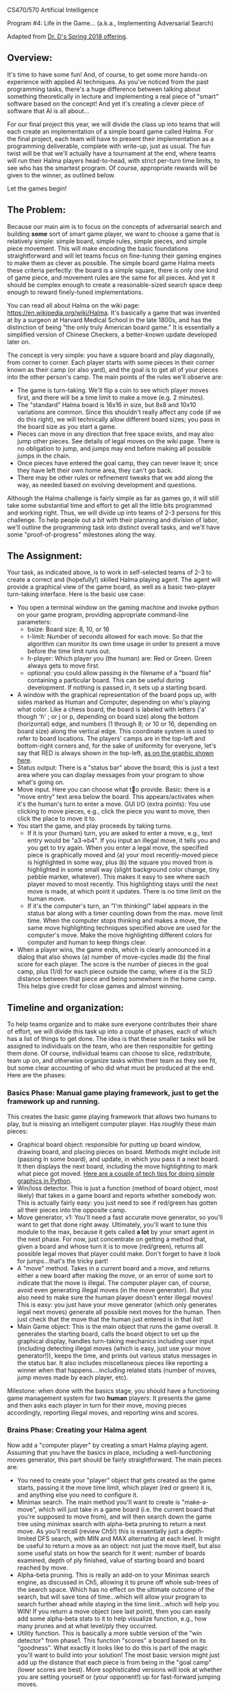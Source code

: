 CS470/570  Artificial Intelligence

Program #4: Life in the Game... (a.k.a., Implementing Adversarial Search)

Adapted from [[https://www.cefns.nau.edu/~edo/Classes/CS470-570_WWW/Assignments/Prog4-Gaming/Program4-Halma.html][Dr. D's Spring 2018 offering]].

** Overview: 

It's time to have some fun! And, of course, to get some more hands-on
experience with applied AI techniques. As you've noticed from the past
programming tasks, there's a huge difference between talking about
something theoretically in lecture and implementing a real piece of
"smart" software based on the concept! And yet it's creating a clever
piece of software that AI is all about...

For our final project this year, we will divide the class up into
teams that will each create an implementation of a simple board game
called Halma. For the final project, each team will have to present
their implementation as a programming deliverable, complete with
write-up, just as usual. The fun twist will be that we'll actually
have a tournament at the end, where teams will run their Halma players
head-to-head, with strict per-turn time limits, to see who has the
smartest program. Of course, appropriate rewards will be given to the
winner, as outlined below.

Let the games begin!

** The Problem:

Because our main aim is to focus on the concepts of adversarial search
and building *some* sort of smart game player, we want to choose a
game that is relatively simple: simple board, simple rules, simple
pieces, and simple piece movement. This will make encoding the basic
foundations straightforward and will let teams focus on fine-tuning
their gaming engines to make them as clever as possible. The simple
board game Halma meets these criteria perfectly: the board is a simple
square, there is only one kind of game piece, and movement rules are
the same for all pieces. And yet it should be complex enough to create
a reasonable-sized search space deep enough to reward finely-tuned
implementations.

You can read all about Halma on the wiki page:
https://en.wikipedia.org/wiki/Halma. It's basically a game that was
invented at by a surgeon at Harvard Medical School in the late 1800s,
and has the distinction of being "the only truly American board game."
It is essentially a simplified version of Chinese Checkers, a
better-known update developed later on.

The concept is very simple: you have a square board and play
diagonally, from corner to corner. Each player starts with some pieces
in their corner known as their camp (or also yard), and the goal is to
get all of your pieces into the other person's camp. The main points
of the rules we'll observe are:

- The game is turn-taking. We'll flip a coin to see which player moves
  first, and there will be a time limit to make a move (e.g. 2
  minutes).
- The "standard" Halma board is 16x16 in size, but 8x8 and 10x10
  variations are common. Since this shouldn't really affect any code
  (if we do this right), we will technically allow different board
  sizes; you pass in the board size as you start a game.
- Pieces can move in any direction that free space exists, and may
  also jump other pieces. See details of legal moves on the wiki
  page. There is no obligation to jump, and jumps may end before
  making all possible jumps in the chain.
- Once pieces have entered the goal camp, they can never leave it;
  once they have left their own home area, they can't go back.
- There may be other rules or refinement tweaks that we add along the
  way, as needed based on evolving development and questions.

Although the Halma challenge is fairly simple as far as games go, it
will still take some substantial time and effort to get all the little
bits programmed and working right. Thus, we will divide up into teams
of 2-3 persons for this challenge. To help people out a bit with their
planning and division of labor, we'll outline the programming task
into distinct overall tasks, and we'll have some "proof-of-progress"
milestones along the way.  

** The Assignment:

Your task, as indicated above, is to work in self-selected teams of
2-3 to create a correct and (hopefully!) skilled Halma playing
agent. The agent will provide a graphical view of the game board, as
well as a basic two-player turn-taking interface. Here is the basic
use case:

- You open a terminal window on the gaming machine and invoke python
  on your game program, providing appropriate command-line parameters:
  - bsize: Board size: 8, 10, or 16
  - t-limit: Number of seconds allowed for each move. So that the
    algorithm can monitor its own time usage in order to present a
    move before the time limit runs out.
  - h-player: Which player you (the human) are: Red or Green. Green
    always gets to move first.
  - optional: you could allow passing in the filename of a "board
    file" containing a particular board. This can be useful during
    development. If nothing is passed in, it sets up a starting board.
- A window with the graphical representation of the board pops up,
  with sides marked as Human and Computer, depending on who's playing
  what color. Like a chess board, the board is labeled with letters
  ('a' though 'h' ; or j or p, depending on board size) along the
  bottom (horizontal) edge, and numbers (1 through 8; or 10 or 16,
  depending on board size) along the vertical edge. This coordinate
  system is used to refer to board locations. The players' camps are
  in the top-left and bottom-right corners and, for the sake of
  uniformity for everyone, let's say that RED is always shown in the
  top-left, [[file:halma8x8-2.jpg][as on the graphic shown here]].
- Status output: There is a "status bar" above the board; this is just
  a text area where you can display messages from your program to show
  what's going on.
- Move input. Here you can choose what to provide. Basic: there is a
  "move entry" text area below the board. This appears/activates when
  it's the human's turn to enter a move. GUI I/O (extra points): You
  use clicking to move pieces, e.g., click the piece you want to move,
  then click the place to move it to.
- You start the game, and play proceeds by taking turns.
  - If it is your (human) turn, you are asked to enter a move, e.g.,
    text entry would be "a3->b4". If you input an illegal move, it
    tells you and you get to try again. When you enter a legal move,
    the specified piece is graphically moved and (a) your most
    recently-moved piece is highlighted in some way, plus (b) the
    square you moved from is highlighted in some small way (slight
    background color change, tiny pebble marker, whatever). This makes
    it easy to see where each player moved to most recently. This
    highlighting stays until the next move is made, at which point it
    updates. There is no time limit on the human move.
  - If it's the computer's turn, an "I'm thinking!" label appears in
    the status bar along with a timer counting down from the max. move
    limit time. When the computer stops thinking and makes a move, the
    same move highlighting techniques specified above are used for the
    computer's move. Make the move highlighting different colors for
    computer and human to keep things clear.
- When a player wins, the game ends, which is clearly announced in a
  dialog that also shows (a) number of move-cycles made (b) the final
  score for each player. The score is the number of pieces in the goal
  camp, plus (1/d) for each piece outside the camp, where d is the SLD
  distance between that piece and being somewhere in the home
  camp. This helps give credit for close games and almost winning.

** Timeline and organization:

To help teams organize and to make sure everyone contributes their
share of effort, we will divide this task up into a couple of phases,
each of which has a list of things to get done. The idea is that these
smaller tasks will be assigned to individuals on the team, who are
then responsible for getting them done. Of course, individual teams
can choose to slice, redistribute, team up on, and otherwise organize
tasks within their team as they see fit, but some clear accounting of
who did what must be produced at the end. Here are the phases:

*** Basics Phase: Manual game playing framework, just to get the framework up and running.

This creates the basic game playing framework that allows two humans
to play, but is missing an intelligent computer player. Has roughly
these main pieces:

- Graphical board object: responsible for putting up board window,
  drawing board, and placing pieces on board. Methods might include
  init (passing in some board), and update, in which you pass it a
  next board. It then displays the next board, including the move
  highlighting to mark what piece got moved. [[https://www.cefns.nau.edu/~edo/Classes/CS470-570_WWW/Assignments/Prog4-Gaming/PythonGraphics.html][Here are a couple of tech
  tips for doing simple graphics in Python]].
- Win/loss detector. This is just a function (method of board object,
  most likely) that takes in a game board and reports whether somebody
  won. This is actually fairly easy: you just need to see if red/green
  has gotten all their pieces into the opposite camp.
- Move generator, v1: You'll need a fast accurate move generator, so
  you'll want to get that done right away. Ultimately, you'll want to
  tune this module to the max, because it gets called **a lot** by
  your smart agent in the next phase. For now, just concentrate on
  getting a method that, given a board and whose turn it is to move
  (red/green), returns all possible legal moves that player could
  make. Don't forget to have it look for jumps...that's the tricky
  part!
- A "move" method. Takes in a current board and a move, and returns
  either a new board after making the move, or an error of some sort
  to indicate that the move is illegal. The computer player can, of
  course, avoid even generating illegal moves (in the move
  generator). But you also need to make sure the human player doesn't
  enter illegal moves! This is easy: you just have your move generator
  (which only generates legal next moves) generate all possible next
  moves for the human. Then just check that the move that the human
  just entered is in that list!
- Main Game object: This is the main object that runs the game
  overall. It generates the starting board, calls the board object to
  set up the graphical display, handles turn-taking mechanics
  including user input (including detecting illegal moves (which is
  easy, just use your move generator!)), keeps the time, and prints
  out various status messages in the status bar. It also includes
  miscellaneous pieces like reporting a winner when that
  happens....including related stats (number of moves, jump moves made
  by each player, etc).

Milestone: when done with the basics stage, you should have a
functioning game management system for two *human* players: It
presents the game and then asks each player in turn for their move,
moving pieces accordingly, reporting illegal moves, and reporting wins
and scores.

*** Brains Phase: Creating your Halma agent

Now add a "computer player" by creating a smart Halma playing agent. Assuming that you have the basics in place, including a well-functioning moves generator, this part should be fairly straightforward. The main pieces are:

- You need to create your "player" object that gets created as the
  game starts, passing it the move time limit, which player (red or
  green) it is, and anything else you need to configure it.
- Minimax search. The main method you'll want to create is
  "make-a-move", which will just take in a game board (i.e. the
  current board that you're supposed to move from), and will then
  search down the game tree using minimax search with alpha-beta
  pruning to return a next move. As you'll recall (review Ch5!) this
  is essentially just a depth-limited DFS search, with MIN and MAX
  alternating at each level. It might be useful to return a move as an
  object: not just the move itself, but also some useful stats on how
  the search for it went: number of boards examined, depth of ply
  finished, value of starting board and board reached by move.
- Alpha-beta pruning. This is really an add-on to your Minimax search
  engine, as discussed in Ch5, allowing it to prune off whole
  sub-trees of the search space. Which has no effect on the ultimate
  outcome of the search, but will save tons of time...which will allow
  your program to search further ahead while staying in the time
  limit...which will help you WIN! If you return a move object (see
  last point), then you can easily add some alpha-beta stats to it to
  help visualize function, e.g., how many prunes and at what level/ply
  they occurred.
- Utility function. This is basically a more subtle version of the
  "win detector" from phase1. This function "scores" a board based on
  its "goodness". What exactly it looks like to do this is part of the
  magic you'll want to build into your solution! The most basic
  version might just add up the distance that each piece is from being
  in the "goal camp" (lower scores are best). More sophisticated
  versions will look at whether you are setting yourself or (your
  opponent!) up for fast-forward jumping moves.

Just getting your player up and playing legal Halma is only the first
step, of course. If you want to WIN the tournament, you'll want to
leave plenty of time for refining and fine-tuning your player. Your
basic goal here would be to streamline every aspect of the code
related to exploring downward in the game tree so that you can fully
search as many plies as possible within the time limit. This might
mean streamlining often-called functions like the move generator and
utility function, but perhaps also exploring other more
efficient/compact board representations.

Ultimately, you need to stay within the time limit, so you'll want to
test enough to know how long it takes your program, maximally, to
search one ply, two plies, three plies, etc etc. That way, when the
game starts and the time limit is given, you can tell your program to
search to some ply that you *know* is well within that limit, and
return a move...then use any remaining time to have it try to tackle
the next ply. If time runs out, you can return the move you have; if
you can finish another ply, you have an even better move to return!

** The Tournament. Finding out who has the most artificial intelligence chops...

This project is the Final Project for the course, and thus is due at
the designated time for the final exam. During this time, we will hold
a tournament. We can negotiate some details as the time approaches,
but the basic plan is to meet in the classroom, establish a playoff
bracket, and have a series of head-to-head matches to determine who is
the Halma champion. It will go like this:

- The tournament will be played using an 8x8 board, 10 pieces each,
  [[file:halma8x8-2.jpg][with starting position as shown here]].
- Each team must bring at least one laptop that has functioning
  versions of Python2 and Python3 installed.
- Two teams that are playing each other will choose a laptop to play
  on; both programs get loaded onto that laptop so that there are no
  hardware advantages. (If the teams agree that both of their team
  laptops are of comparable performance, they could play on two
  laptops). The two Halma players are started on the laptop, one with
  a red human player, one with a green human player.
- The green player goes first: that player's Halma agent thinks and
  then generates a move. That move is entered manually by the
  observing humans into the other running program as "the human's
  move"; that agent then generates a responding move; which is then
  entered back into the other program. And so on.
- All Halma agents must be quiescent after generating a move. That is,
  they must generate a move, then prompt for the human player's next
  move...and then block, waiting for that move to be
  entered. Specifically: no multi-threading and burning resources in
  the background!
- If an erroneous move is detected, or some other error/crash happens,
  then the program that has crashed/errored forfeits the match. If the
  error was a fluke and time is still left in the round, the match
  should be restarted if possible, to allow the losing team a chance
  to prove that their player mostly works.

Dr. D will act as referree, and will be circulating around, scoring
the different programs as play progresses. The final round will be
played on the class video screens, and bets will be taken!

There are always small details and questions that will arise that are
not addressed here, but we can resolve these quickly as we go
along. Here are rules for a few detailed situations that have come up
in the past:

- No "input area" is required if you provide an elegant and effective
  direct-manipulation (e.g. clicking on board) way to enter
  moves. Still must highlight most recent move as spec'd above.
- No null moves: Handles the perverse situation of whether you can do
  a jump...and on the second hop, jump back to where you started. The
  answer is "no". In other words: legal moves will always land you
  somewhere other than at your starting point.
- Wins by time-out: It is possible that (for whatever reason) a game
  will not complete within a set amount of time. If a game is
  terminated prematurely, the winner is the player who, at that
  moment, has the best score, as calculated by the metric suggested
  under "utility function", i.e., sum of shortest straight-line
  distances of all piece to the goal area. Uses Pythagorean in
  simplest way: SQRT(SQR(row-diff) + SQR(col-diff)) where your target
  is the nearest square inside the goal area. You should print this
  score in your display area as a running total, re-calc'd after every
  move you make.
- Move times. We are sticking with what was originally specified:
  allowed time/move will be decided in each round, and entered as a
  param when launching the players. The move time may be different for
  each round/game, so your players should adapt smoothly to different
  limits, i.e., always return a move in the limit, but utilize all
  time available. We might minor "overage" on move time once or two,
  but you'll forfeit if you go over limit frequently.
- Blocking: Blocking is when a player leaves pieces in their home area
  late into the game, which of course could prevent ("block") the
  opponent from getting their pieces into the opposing home area to
  win. We decided to handle this in a simple fashion, no complex
  programming required: At the end of the game, if there are pieces in
  the home area blocking an otherwise possible win, we will simply
  declare a win. So: if you *could* win if it were not for the
  blocking, then you win.
 
** Scoring for this project

Scoring for this project will be similar to that for previous project
(effort invested, performance on tests/tournament, quality of code),
but adapted for teams and the tournament at end. There are three basic
deliverables for this project:

- Your report for Phase 1, including write-ups and demos.
- Your report for Phase 2, including write-ups and demos.
- The tournament, which evaluates the final functional value of your effort.

The hardcopy deliverables will describe the nature and extent of your
implementation, including exactly who worked on what parts of the
product on each team. The tournament provides the proof of what you
state in your write-ups; it's where the rubber hits the road.

The detailed scoring will, of course, be left up to your professor,
but the basic outline goes like this:

- 0-60% -- Team has a fully-functional *manual* version of a Halma
  playing program.
- 60-90% -- Team has a fully-functional Halma agent, i.e., program
  with smart computer player. Detailed points depend on level of
  smartness, as described in write-up and demonstrated in tournament.
- 90-100% -- The last 10% of the points will be doled out as premiums
  in the tournament: winner gets 10%, second gets 7.5%, third gets 5%

** Project Deadlines and Deliverables:

As outlined above, the project is divided into two phases to help make
sure that teams are moving along, and stay on track to produce a good
product on time at the final. Each deliverable is a PDF uploaded to
bblearn; the details and deadlines are as follows:

*** Phase 0: Set up team: Due by Friday April 20, 5pm, DrD's office

Single nicely-formatted page with: Team name, team logo (optional),
Team members, course, assignment title, date.

This establishes the team and is essentially the cover sheet that
you'll use for the remaining deliverables.

*** Phase 1 Deliverable: Due on Thurs April 26, in class

Phase 1 Deliverable consists of the following, presented exactly in the order shown below:

- Cover sheet: Team name, team logo, Team members, course, assignment
  title, date
- Overview. A brief description of how you chose to architect your
  project: overview of the key objects/classes and their key methods.
- Effort description. This documents in a fairly precise fashion,
  which teammate worked on what parts of the project and how that
  person performed. Start with an overall statement of how you split
  up the work in the phase, e.g., "We discussed our skills/interests
  and this is what came out <discuss>. Given this, we generally
  decided that Joe would lead on X, Suzy would lead on Y, and Pat
  would lead on Z". The heart is then a *detailed* table that shows
  the major tasks involved in that stage. You could use my bullets
  above as a starting point, but ultimately its up to each team to
  decide how to split up the work. The table has four columns: Task
  description, Assigned to, Percentage of effort, completion
  notes. How to fill this out:
  - Task description obviously outlines what the task is, with focus
    on functionalities expected in the outcome product.
  - Percentage of effort is the percentage of effort that this task
    took out of the total effort invested for this project
    phase. Obviously the sum of %effort across all tasks in the phase
    by all team members (i.e., the effort column as a whole) should
    total up to 100%. By totalling the effort for tasks done by any
    one person, one would get the percentage of effort invested by
    that person in this particular project phase; in an ideal team,
    that number would be 1/N percent, where N is the number on the
    team.
  - Tasks are assigned to ONE person on the team; it is that person's
    sole responsibility to see that the task gets done.
  - Completion notes document what actually happened. In the best
    case, it just says "completed and satisfactory". If the team
    member was not able to complete the task and another team member
    had to jump in, this is documented here. Describe what happened,
    and state what percentage of the task (task owner versus rescuer)
    performed.
- Functionality checklist. This documents precisely the functionality
  that you completed for this phase. Hopefully, this is just a series
  of "100% working" checkmarks. Make this a table as well, with three
  columns: Functionality, %complete, notes. Here are the items in the
  "Functionality" column:
  - Graphical board display: Generates nicely-formatted GUI for your
    system, including the board, plus status and move entry areas
  - Board updating: GUI can receive updates to the board, display them
    smoothly, and includes move highlighting to chose from/to places
    of last-moved piece.
  - Move generator: Given a board and which player to move, it
    produces a correct and complete list of possible next moves,
    including jumps.
  - Win detector: Given a board and a player, correctly returns
    whether it is a winning (or losing!) board for that player.
  - A "move" method. Takes in a board and a move and returns either a
    new board (after making move), or an error report detailing a bad
    move.
  - Fully functional play mode: A Game object that plays a fully
    functional manual game, taking in moves from two human players in
    alternating sequence, showing the boards, reporting bad moves, and
    reporting win/loss.
  - Any extra/additional functionality that you innovated and think is
    worth highlighting.
- Demos: Clearly labeled and annotated screenshots that very clearly
  demonstrated each of the above. In the best case, this is just a
  sequence of screenshots (labeled and annotated) of two humans
  playing your game, showing the board, some both good and erroneous
  moves, and ultimately a win by someone. Obviously, if your product
  is not able to play a coherent game, then you'll need to at least
  demo each of the pieces that you did get working. Let's hope it
  doesn't come to that...

*** Phase 2 Deliverable: Due at Final: April 8, 7:30am

- Cover sheet:  Team name, team logo, Team members, course, assignment title, date
- Overview: Similar to phase 1, but now extended to focus on the creation of your intelligent Halma agent. Condense your description of the basics from Phase1 (labeling them as "Phase1" pieces), but leave them in so as to give a complete picture. Then add in (labeling as Phase 2) what objects/classes you added to upgrade your program into an intelligent system for playing Halma. Be sure to discuss the design of your utility function, i.e., what metrics it uses to determine the "goodness" of a board.
- Effort Description. Exactly as for Phase 1, but now centered around your Phase2 tasks, as assigned to team members.
- Functionality Checklist. Just as for Phase 1, but now has the following items for the Functionality column:
  - Utility function. Have a fully-functional utility function that, given a board, return some non-trivial (i.e. actually useful) measure of how strong that board is.
  - Minimax search. Is able to take a board, which player is moving, and some indication of how much to search (either #plies directly, or the time it has to move), and will return a move. At very least, it returns a legal move to make each and every time. At best, it returns a really *good* move to make!
  - Alpha-beta. Can be turned on or off (for testing purposes) in your call to minimax search. Implements the alpha-beta algorithm correctly. Has some way of reporting the pruning events, so that you can effectively debug/demo its efficacy.
  - Any extra/additional functionality that you think is worth highlighting.
- Demos: Same thing as before, but focus it on your "intelligent" pieces. Some specifics to show would be:
  - Your unit testing for minimax: show some board, then start minimax on that board with some time limit, then show the resulting move plus all the stats: how many plies you went down, how many boards where generated/examined, and time taken.
  - Your alpha-beta being awesome. Using the same board as above, now show your minimax running with alpha-beta turned ON. One would hope to see the stats improve (more boards within same time...or less time for same number of boards), plus some indication of how many pruning events happened and on what ply/level.

  
